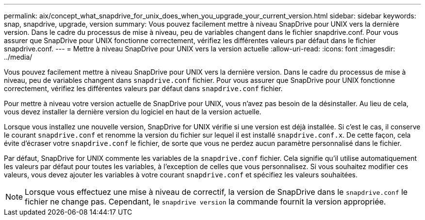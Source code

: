 ---
permalink: aix/concept_what_snapdrive_for_unix_does_when_you_upgrade_your_current_version.html 
sidebar: sidebar 
keywords: snap, snapdrive, upgrade, version 
summary: Vous pouvez facilement mettre à niveau SnapDrive pour UNIX vers la dernière version. Dans le cadre du processus de mise à niveau, peu de variables changent dans le fichier snapdrive.conf. Pour vous assurer que SnapDrive pour UNIX fonctionne correctement, vérifiez les différentes valeurs par défaut dans le fichier snapdrive.conf. 
---
= Mettre à niveau SnapDrive pour UNIX vers la version actuelle
:allow-uri-read: 
:icons: font
:imagesdir: ../media/


[role="lead"]
Vous pouvez facilement mettre à niveau SnapDrive pour UNIX vers la dernière version. Dans le cadre du processus de mise à niveau, peu de variables changent dans `snapdrive.conf` fichier. Pour vous assurer que SnapDrive pour UNIX fonctionne correctement, vérifiez les différentes valeurs par défaut dans `snapdrive.conf` fichier.

Pour mettre à niveau votre version actuelle de SnapDrive pour UNIX, vous n'avez pas besoin de la désinstaller. Au lieu de cela, vous devez installer la dernière version du logiciel en haut de la version actuelle.

Lorsque vous installez une nouvelle version, SnapDrive for UNIX vérifie si une version est déjà installée. Si c'est le cas, il conserve le courant `snapdrive.conf` et renomme la version du fichier sur lequel il est installé `snapdrive.conf.x`. De cette façon, cela évite d'écraser votre `snapdrive.conf` le fichier, de sorte que vous ne perdez aucun paramètre personnalisé dans le fichier.

Par défaut, SnapDrive for UNIX commente les variables de la `snapdrive.conf` fichier. Cela signifie qu'il utilise automatiquement les valeurs par défaut pour toutes les variables, à l'exception de celles que vous personnalisez. Si vous souhaitez modifier ces valeurs, vous devez ajouter les variables à votre courant `snapdrive.conf` et spécifiez les valeurs souhaitées.


NOTE: Lorsque vous effectuez une mise à niveau de correctif, la version de SnapDrive dans le `snapdrive.conf` le fichier ne change pas. Cependant, le `snapdrive version` la commande fournit la version appropriée.
